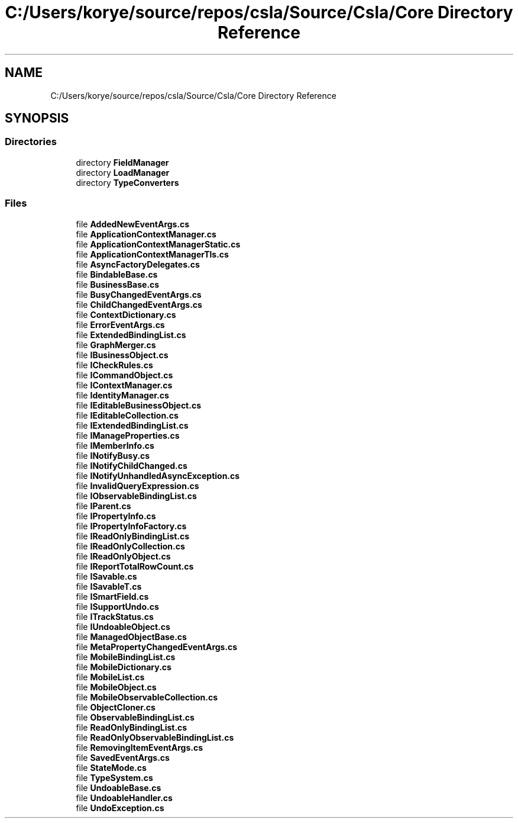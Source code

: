 .TH "C:/Users/korye/source/repos/csla/Source/Csla/Core Directory Reference" 3 "Wed Jul 21 2021" "Version 5.4.2" "CSLA.NET" \" -*- nroff -*-
.ad l
.nh
.SH NAME
C:/Users/korye/source/repos/csla/Source/Csla/Core Directory Reference
.SH SYNOPSIS
.br
.PP
.SS "Directories"

.in +1c
.ti -1c
.RI "directory \fBFieldManager\fP"
.br
.ti -1c
.RI "directory \fBLoadManager\fP"
.br
.ti -1c
.RI "directory \fBTypeConverters\fP"
.br
.in -1c
.SS "Files"

.in +1c
.ti -1c
.RI "file \fBAddedNewEventArgs\&.cs\fP"
.br
.ti -1c
.RI "file \fBApplicationContextManager\&.cs\fP"
.br
.ti -1c
.RI "file \fBApplicationContextManagerStatic\&.cs\fP"
.br
.ti -1c
.RI "file \fBApplicationContextManagerTls\&.cs\fP"
.br
.ti -1c
.RI "file \fBAsyncFactoryDelegates\&.cs\fP"
.br
.ti -1c
.RI "file \fBBindableBase\&.cs\fP"
.br
.ti -1c
.RI "file \fBBusinessBase\&.cs\fP"
.br
.ti -1c
.RI "file \fBBusyChangedEventArgs\&.cs\fP"
.br
.ti -1c
.RI "file \fBChildChangedEventArgs\&.cs\fP"
.br
.ti -1c
.RI "file \fBContextDictionary\&.cs\fP"
.br
.ti -1c
.RI "file \fBErrorEventArgs\&.cs\fP"
.br
.ti -1c
.RI "file \fBExtendedBindingList\&.cs\fP"
.br
.ti -1c
.RI "file \fBGraphMerger\&.cs\fP"
.br
.ti -1c
.RI "file \fBIBusinessObject\&.cs\fP"
.br
.ti -1c
.RI "file \fBICheckRules\&.cs\fP"
.br
.ti -1c
.RI "file \fBICommandObject\&.cs\fP"
.br
.ti -1c
.RI "file \fBIContextManager\&.cs\fP"
.br
.ti -1c
.RI "file \fBIdentityManager\&.cs\fP"
.br
.ti -1c
.RI "file \fBIEditableBusinessObject\&.cs\fP"
.br
.ti -1c
.RI "file \fBIEditableCollection\&.cs\fP"
.br
.ti -1c
.RI "file \fBIExtendedBindingList\&.cs\fP"
.br
.ti -1c
.RI "file \fBIManageProperties\&.cs\fP"
.br
.ti -1c
.RI "file \fBIMemberInfo\&.cs\fP"
.br
.ti -1c
.RI "file \fBINotifyBusy\&.cs\fP"
.br
.ti -1c
.RI "file \fBINotifyChildChanged\&.cs\fP"
.br
.ti -1c
.RI "file \fBINotifyUnhandledAsyncException\&.cs\fP"
.br
.ti -1c
.RI "file \fBInvalidQueryExpression\&.cs\fP"
.br
.ti -1c
.RI "file \fBIObservableBindingList\&.cs\fP"
.br
.ti -1c
.RI "file \fBIParent\&.cs\fP"
.br
.ti -1c
.RI "file \fBIPropertyInfo\&.cs\fP"
.br
.ti -1c
.RI "file \fBIPropertyInfoFactory\&.cs\fP"
.br
.ti -1c
.RI "file \fBIReadOnlyBindingList\&.cs\fP"
.br
.ti -1c
.RI "file \fBIReadOnlyCollection\&.cs\fP"
.br
.ti -1c
.RI "file \fBIReadOnlyObject\&.cs\fP"
.br
.ti -1c
.RI "file \fBIReportTotalRowCount\&.cs\fP"
.br
.ti -1c
.RI "file \fBISavable\&.cs\fP"
.br
.ti -1c
.RI "file \fBISavableT\&.cs\fP"
.br
.ti -1c
.RI "file \fBISmartField\&.cs\fP"
.br
.ti -1c
.RI "file \fBISupportUndo\&.cs\fP"
.br
.ti -1c
.RI "file \fBITrackStatus\&.cs\fP"
.br
.ti -1c
.RI "file \fBIUndoableObject\&.cs\fP"
.br
.ti -1c
.RI "file \fBManagedObjectBase\&.cs\fP"
.br
.ti -1c
.RI "file \fBMetaPropertyChangedEventArgs\&.cs\fP"
.br
.ti -1c
.RI "file \fBMobileBindingList\&.cs\fP"
.br
.ti -1c
.RI "file \fBMobileDictionary\&.cs\fP"
.br
.ti -1c
.RI "file \fBMobileList\&.cs\fP"
.br
.ti -1c
.RI "file \fBMobileObject\&.cs\fP"
.br
.ti -1c
.RI "file \fBMobileObservableCollection\&.cs\fP"
.br
.ti -1c
.RI "file \fBObjectCloner\&.cs\fP"
.br
.ti -1c
.RI "file \fBObservableBindingList\&.cs\fP"
.br
.ti -1c
.RI "file \fBReadOnlyBindingList\&.cs\fP"
.br
.ti -1c
.RI "file \fBReadOnlyObservableBindingList\&.cs\fP"
.br
.ti -1c
.RI "file \fBRemovingItemEventArgs\&.cs\fP"
.br
.ti -1c
.RI "file \fBSavedEventArgs\&.cs\fP"
.br
.ti -1c
.RI "file \fBStateMode\&.cs\fP"
.br
.ti -1c
.RI "file \fBTypeSystem\&.cs\fP"
.br
.ti -1c
.RI "file \fBUndoableBase\&.cs\fP"
.br
.ti -1c
.RI "file \fBUndoableHandler\&.cs\fP"
.br
.ti -1c
.RI "file \fBUndoException\&.cs\fP"
.br
.in -1c
